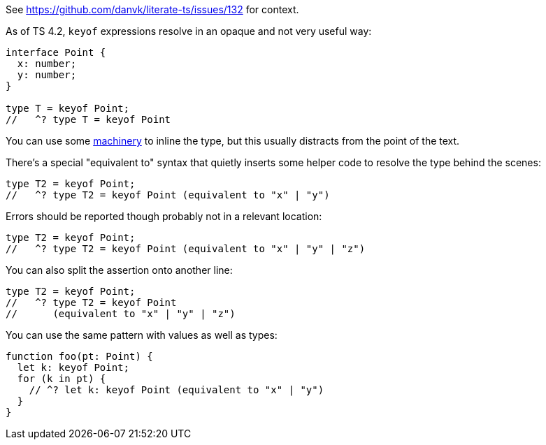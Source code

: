 See https://github.com/danvk/literate-ts/issues/132 for context.

As of TS 4.2, `keyof` expressions resolve in an opaque and not very useful way:

// verifier:prepend-to-following
[source,ts]
----
interface Point {
  x: number;
  y: number;
}

type T = keyof Point;
//   ^? type T = keyof Point
----

You can use some https://effectivetypescript.com/2022/02/25/gentips-4-display/[machinery] to inline the type, but this usually distracts from the point of the text.

There's a special "equivalent to" syntax that quietly inserts some helper code to resolve the type behind the scenes:

[source,ts]
----
type T2 = keyof Point;
//   ^? type T2 = keyof Point (equivalent to "x" | "y")
----

Errors should be reported though probably not in a relevant location:

[source,ts]
----
type T2 = keyof Point;
//   ^? type T2 = keyof Point (equivalent to "x" | "y" | "z")
----

You can also split the assertion onto another line:

[source,ts]
----
type T2 = keyof Point;
//   ^? type T2 = keyof Point
//      (equivalent to "x" | "y" | "z")
----

You can use the same pattern with values as well as types:

[source,ts]
----
function foo(pt: Point) {
  let k: keyof Point;
  for (k in pt) {
    // ^? let k: keyof Point (equivalent to "x" | "y")
  }
}
----
